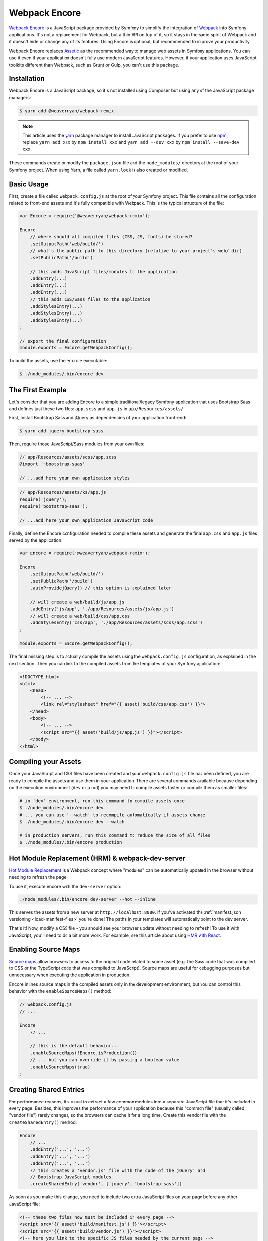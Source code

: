 Webpack Encore
==============

`Webpack Encore`_ is a JavaScript package provided by Symfony to simplify the
integration of `Webpack`_ into Symfony applications. It's not a replacement for
Webpack, but a thin API on top of it, so it stays in the same spirit of Webpack
and it doesn't hide or change any of its features. Using Encore is
optional, but recommended to improve your productivity.

Webpack Encore replaces `Assetic`_ as the recommended way to manage web assets in
Symfony applications. You can use it even if your application doesn't fully use
modern JavaScript features. However, if your application uses JavaScript
toolkits different than Webpack, such as Grunt or Gulp, you can't use this
package.

Installation
------------

Webpack Encore is a JavaScript package, so it's not installed using Composer but
using any of the JavaScript package managers:

.. code-block:: terminal

    $ yarn add @weaverryan/webpack-remix

.. note::

    This article uses the `yarn`_ package manager to install JavaScript packages.
    If you prefer to use `npm`_, replace ``yarn add xxx`` by ``npm install xxx``
    and ``yarn add --dev xxx`` by ``npm install --save-dev xxx``.

These commands create or modify the ``package.json`` file and the ``node_modules/``
directory at the root of your Symfony project. When using Yarn, a file called
``yarn.lock`` is also created or modified.

Basic Usage
-----------

First, create a file called ``webpack.config.js`` at the root of your Symfony
project. This file contains all the configuration related to front-end assets
and it's fully compatible with Webpack. This is the typical structure of the file:

.. code-block:: javascript

    var Encore = require('@weaverryan/webpack-remix');

    Encore
        // where should all compiled files (CSS, JS, fonts) be stored?
        .setOutputPath('web/build/')
        // what's the public path to this directory (relative to your project's web/ dir)
        .setPublicPath('/build')

        // this adds JavaScript files/modules to the application
        .addEntry(...)
        .addEntry(...)
        .addEntry(...)
        // this adds CSS/Sass files to the application
        .addStylesEntry(...)
        .addStylesEntry(...)
        .addStylesEntry(...)
    ;

    // export the final configuration
    module.exports = Encore.getWebpackConfig();

To build the assets, use the ``encore`` executable:

.. code-block:: terminal

    $ ./node_modules/.bin/encore dev

The First Example
-----------------

Let's consider that you are adding Encore to a simple traditional/legacy
Symfony application that uses Bootstrap Saas and defines just these two files:
``app.scss`` and ``app.js`` in ``app/Resources/assets/``.

First, install Bootstrap Sass and jQuery as dependencies of your application
front-end:

.. code-block:: terminal

    $ yarn add jquery bootstrap-sass

Then, require those JavaScript/Sass modules from your own files:

.. code-block:: css

    // app/Resources/assets/scss/app.scss
    @import '~bootstrap-saas'

    // ...add here your own application styles

.. code-block:: js

    // app/Resources/assets/ks/app.js
    require('jquery');
    require('bootstrap-saas');

    // ...add here your own application JavaScript code

Finally, define the Encore configuration needed to compile these assets
and generate the final ``app.css`` and ``app.js`` files served by the application:

.. code-block:: javascript

    var Encore = require('@weaverryan/webpack-remix');

    Encore
        .setOutputPath('web/build/')
        .setPublicPath('/build')
        .autoProvidejQuery() // this option is explained later

        // will create a web/build/js/app.js
        .addEntry('js/app', './app/Resources/assets/js/app.js')
        // will create a web/build/css/app.css
        .addStylesEntry('css/app', './app/Resources/assets/scss/app.scss')
    ;

    module.exports = Encore.getWebpackConfig();

The final missing step is to actually compile the assets using the
``webpack.config.js`` configuration, as explained in the next section. Then you
can link to the compiled assets from the templates of your Symfony application:

.. code-block:: twig

    <!DOCTYPE html>
    <html>
        <head>
            <!-- ... -->
            <link rel="stylesheet" href="{{ asset('build/css/app.css') }}">
        </head>
        <body>
            <!-- ... -->
            <script src="{{ asset('build/js/app.js') }}"></script>
        </body>
    </html>

Compiling your Assets
---------------------

Once your JavaScript and CSS files have been created and your ``webpack.config.js``
file has been defined, you are ready to compile the assets and use them in your
application. There are several commands available because depending on the
execution environment (``dev`` or ``prod``) you may need to compile assets faster
or compile them as smaller files:

.. code-block:: terminal

    # in 'dev' environment, run this command to compile assets once
    $ ./node_modules/.bin/encore dev
    # ... you can use '--watch' to recompile automatically if assets change
    $ ./node_modules/.bin/encore dev --watch

    # in production servers, run this command to reduce the size of all files
    $ ./node_modules/.bin/encore production

Hot Module Replacement (HRM) & webpack-dev-server
-------------------------------------------------

`Hot Module Replacement`_ is a Webpack concept where "modules" can be automatically
updated in the browser without needing to refresh the page!

To use it, execute encore with the ``dev-server`` option:

.. code-block:: terminal

    ./node_modules/.bin/encore dev-server --hot --inline

This serves the assets from a new server at ``http://localhost:8080``.
If you've activated the :ref:`manifest.json versioning <load-manifest-files>`
you're done! The paths in your templates will automatically point to the dev server.

That's it! Now, modify a CSS file - you should see your browser
update without needing to refresh! To use it with JavaScript, you'll
need to do a bit more work. For example, see this article about
using `HMR with React`_.

Enabling Source Maps
--------------------

`Source maps`_ allow browsers to access to the original code related to some
asset (e.g. the Sass code that was compiled to CSS or the TypeScript code that
was compiled to JavaScript). Source maps are useful for debugging purposes but
unnecessary when executing the application in production.

Encore inlines source maps in the compiled assets only in the development
environment, but you can control this behavior with the ``enableSourceMaps()``
method:

.. code-block:: javascript

    // webpack.config.js
    // ...

    Encore
        // ...

        // this is the default behavior...
        .enableSourceMaps(!Encore.isProduction())
        // ... but you can override it by passing a boolean value
        .enableSourceMaps(true)
    ;

Creating Shared Entries
-----------------------

For performance reasons, it's usual to extract a few common modules into a
separate JavaScript file that it's included in every page. Besides, this
improves the performance of your application because this "common file" (usually
called "vendor file") rarely changes, so the browsers can cache it for a long
time. Create this vendor file with the ``createSharedEntry()`` method:

.. code-block:: javascript

    Encore
        // ...
        .addEntry('...', '...')
        .addEntry('...', '...')
        .addEntry('...', '...')
        // this creates a 'vendor.js' file with the code of the jQuery' and
        // Bootstrap JavaScript modules
        .createSharedEntry('vendor', ['jquery', 'bootstrap-sass'])

As soon as you make this change, you need to include two extra JavaScript files
on your page before any other JavaScript file:

.. code-block:: twig

    <!-- these two files now must be included in every page -->
    <script src="{{ asset('build/manifest.js') }}"></script>
    <script src="{{ asset('build/vendor.js') }}"></script>
    <!-- here you link to the specific JS files needed by the current page -->
    <script src="{{ asset('build/app.js') }}"></script>

The ``vendor.js`` file contains all the common code that has been extracted from
the other files, so it's obvious that must be included. The other file (``manifest.js``)
is less obvious, but it's needed so webpack knows how to load those shared modules.

Asset Versioning
----------------

Use the ``enableVersioning()`` method to add a hash signature to the name of the
compiled assets (e.g. ``app.123abc.js`` instead of ``app.js``). This allows to
use aggressive caching strategies that set the expire time very far in time,
because whenever a file change, its hash will change and the link to the asset
will also change, invalidating any existing cache:

.. code-block:: javascript

    Encore
        // ...
        .addEntry('app', '...')
        .addEntry('...', '...')
        .addEntry('...', '...')
        // add hashing to all asset filenames
        .enableVersioning()

How, each filename will have a hash automatically added to its
filename. To link to these assets, Encore creates a ``manifest.json``
file with all the new filenames (explained next).

.. _load-manifest-files:

Loading Assets from the manifest.json File
------------------------------------------

Whenever you run webpack, a ``manifest.json`` file is automatically
created in your ``outputPath`` directory:

.. code-block:: json

    {
        "build/app.js": "/build/app.123abc.js",
        "build/dashboard.css": "/build/dashboard.a4bf2d.css"
    }

To include ``script`` and ``link`` on your page that point to the
correct path, you need to read this.

If you're using Symfony, it's easy! Just activate the ``json_manifest_file``
versioning strategy in ``config.yml``:

.. code-block:: yaml

    # app/config/config.yml
    framework:
        # ...
        assets:
            # feature is supported in Symfony 3.3 and higher
            json_manifest_path: '%kernel.project_dir%/build/manifest.json'

That's it! Just be sure to wrap each path in the Twig ``asset()`` function
like normal:

.. code-block:: twig

    <script src="{{ asset('build/app.js') }}"></script>

    <link href="{{ asset('build/dashboard.css') }}" rel="stylesheet" />

Creating your JavaScript Files
------------------------------

When using Webpack in Symfony applications, your JavaScript files can make use
of advanced features such as requiring other JavaScript files or modules. The
``require()`` instruction is similar to the PHP ``require()`` instruction, but
the handling of file paths is a bit different:

.. code-block:: javascript

    // app/Resources/assets/js/showcase.js

    // when no file path is defined (i.e. no file extension) webpack loads the
    // given JavaScript module installed in node_modules/ dir (webpack knows all
    // the specific files that must be loaded and in which order)
    require('bootstrap-star-rating');

    // when a file path is given, but it doesn't start with '/' or './', the file
    // path is considered relative to node_modules/ dir
    require('bootstrap-star-rating/css/star-rating.css');

    // when a file path is given and it starts with '/' or './', it's considered
    // as the full file path for the asset (it can live outside the node_modules/ dir)
    require('../../../../../node_modules/bootstrap-star-rating/themes/krajee-svg/theme.css');

    // ...

Using SASS
----------

To use the SASS pre-processor, first install the dependencies:

.. code-block:: terminal

    yarn add --dev sass-loader node-sass

Now, just enable it in ``webpack.config.js``:

.. code-block:: javascript

    // webpack.config.js
    // ...

    Encore
        // ...
        .enableSassLoader()
    ;

That's it! All files ending in ``.sass`` or ``.scss`` will
be processed.

Using LESS
----------

To use the LESS pre-processor, first install ``less`` and
the ``less-loader``:

.. code-block:: terminal

    yarn add --dev less-loader less

Now, just enable it in ``webpack.config.js``:

.. code-block:: javascript

    // webpack.config.js
    // ...

    Encore
        // ...
        .enableLessLoader()
    ;

That's it! All files ending in ``.less`` will be pre-processed!

Passing Information from Twig to JavaScript
-------------------------------------------

In Symfony applications, Twig is executed on the server and JavaScript on the
browser. However, you can bridge them in templates executing Twig code to
generate code or contents that are processed later via JavaScript:

.. code-block:: twig

    RatingPlugin('.user-rating').create({
        // when Twig code is executed, the application checks for the existence of the
        // user and generates the appropriate value that is used by JavaScript later
        disabled: "{{ app.user ? 'true' : 'false' }}",
        // ...
    });

When using Encore you can no longer use this technique because Twig and
JavaScript are completely separated. The alternative solution is to use HTML
``data`` attributes to store some information that is retrieved later by
JavaScript:

.. code-block:: twig

    <div class="user-rating" data-is-logged="{{ app.user ? 'true' : 'false' }}">
        <!-- ... -->
    </div>

There is no size limit in the value of the ``data-`` attributes, so you can
store any content, no matter its length. The only caveat is that you must encode
the value using Twig's ``html`` escaping strategy to avoid messing with HTML
attributes:

.. code-block:: twig

    <div data-user-profile="{{ app.user ? app.user.profileAsJson|e('html') : '' }}">
        <!-- ... -->
    </div>

jQuery and Legacy Applications
------------------------------

Some legacy JavaScript applications use programming practices that doesn't go
along with the new practices promoted by webpack. The most common of those
problems is using code (e.g. jQuery plugins) that assume that jQuery is already
available via the the ``$`` or ``jQuery`` global variables. If those variables
are not defined, you'll get these errors:

.. code-block:: text

    Uncaught ReferenceError: $ is not defined at [...]
    Uncaught ReferenceError: jQuery is not defined at [...]

Instead of rewriting all those applications, Encore proposes a different
solution. Thanks to the ``autoProvidejQuery()`` method, whenever a JavaScript
file uses the ``$`` or ``jQuery`` variables, webpack automatically requires
jQuery and creates those variables for you.

So, when working with legacy applications, add the following to your ``webpack.config.js``
file:

.. code-block:: javascript

    Encore
        .autoProvidejQuery()
        .addEntry('...', '...')
        // ...
    ;

Internally, this ``autoProvidejQuery()`` method uses the ``autoProvideVariables()``
method from webpack. In practice, it's equivalent to doing:

.. code-block:: javascript

    Encore
        // you can use this method to provide other common global variables,
        // such as '_' for the 'underscore' library
        .autoProvideVariables({
            $: 'jquery',
            jQuery: 'jquery'
        })
        .addEntry('...', '...')
        // ...
    ;

If you also need to provide access to ``$`` and ``jQuery`` variables outside of
the JavaScript files processed by webpack, you must create the global variables
yourself in some file loaded before the legacy JavaScript code. For example, you
can define a ``common.js`` file processed by webpack and loaded in every page
with the following content:

.. code-block:: javascript

    window.$ = window.jQuery = require('jquery');

Full Configuration Example
--------------------------

.. TODO:
.. Show here a full and complex example of using Encore in a real
.. Symfony application such as symfony.com

Configuring Babel
-----------------

Babel_ is automatically configured for all ``.js`` files via the
``babel-loader``. By default, the ``env`` preset is used without
any extra options.

Need to configure Babel yourself? No problem - there are two options:

.. code-block:: javascript

    // webpack.config.js
    // ...

    Encore
        // ...

        // Option 1) configure babel right inside webpack.config.js
        .configureBabel(function(babelConfig) {
            babelConfig.presets.push('es2017');
        })

        // Option 2) Create a .babelrc file, then tell Encore it exists
        .useBabelRcFile()
    ;

If you create a ``.babelrc`` file, don't forget to call ``useBabelRcFile()``.
Otherwise, the default config will override your file's settings.

Using React
-----------

Using React? No problem! Make sure you have React installed,
along with the `babel-preset-react`_:

.. code-block:: terminal

    yarn add --dev react react-dom
    yarn add --dev babel-preset-react

Next, enable react in your ``webpack.config.js``:

.. code-block:: javascript

    // webpack.config.js
    // ...

    Encore
        // ...
        .enableReactPreset()
    ;

That's it! Your ``.js`` and ``.jsx`` files will now be transformed
through ``babel-preset-react``.

Enabling PostCSS (postcss-loader)
---------------------------------

`PostCSS`_ is a CSS post-processing tool that can transform your
CSS in a lot of cool ways, like `autoprefixing`_, `linting`_ and
a lot more!

First, download ``postcss-loader`` and ``postcss-load-config``:

.. code-block:: terminal

    yarn add --dev postcss-loader postcss-load-config

Next, create a ``postcss.config.js`` file at the root of your project:

.. code-block:: javascript

    module.exports = {
        plugins: [
            // include whatever plugins you want
            // but make sure you install these via yarn or npm!
            require('autoprefixer')
        ]
    }

Finally, enable PostCSS in Encore:

.. code-block:: javascript

    // webpack.config.js
    // ...

    Encore
        // ...
        .enablePostCssLoader()
    ;

That's it! The ``postcss-loader`` will now be used for all CSS, SASS, etc
files.

Cleaning up old Files
---------------------

If you use versioning, then eventually your output directory
will have a *lot* of old files. No problem! Just tell Webpack
to clean up the directory before each build:

.. code-block:: javascript

    // webpack.config.js
    // ...

    Encore
        .setOutputPath('web/build/')
        // ...

        // will empty the web/build directory before each build
        .cleanupOutputBeforeBuild()
    ;

Using a CDN
-----------

Are you deploying to a CDN? That's awesome :) - and configuring
Encore for that is easy. Once you've made sure that your built files
are uploaded to the CDN, configure it in Encore:

.. code-block:: javascript

    // webpack.config.js
    // ...

    Encore
        .setOutputPath('web/build/')
        // in dev mode, don't use the CDN
        .setPublicPath('/build');
        // ...
    ;

    if (Encore.isProduction()) {
        Encore.setPublicPath('https://my-cool-app.com.global.prod.fastly.net');
        // guarantee that the keys in manifest.json are *still*
        // prefixed with build/
        // (e.g. "build/dashboard.js": "https://my-cool-app.com.global.prod.fastly.net/dashboard.js")
        Encore.setManifestKeyPrefix('build/');
    }

That's it! Internally, Webpack will now know to load assets from your
CDN - e.g. ``https://my-cool-app.com.global.prod.fastly.net/dashboard.js``.
You just need to make sure that the ``script`` and ``link`` tags you include on
your pages also uses the CDN. Fortunately, the ``manifest.json`` is automatically
updated to point to the CDN. In Symfony, as long as you've configured `Asset Versioning`_,
the ``asset()`` function will take care of things for you, with no changes.

.. code-block:: js

    {# Same code you had before and setting up the CDN #}
    <script src="{{ asset('build/dashboard.js') }}"></script>

.. _`Webpack Encore`: https://www.npmjs.com/package/@weaverryan/webpack-remix
.. _`Webpack`: https://webpack.js.org/
.. _`Assetic`: http://symfony.com/doc/current/assetic/asset_management.html
.. _`npm`: https://www.npmjs.com/
.. _`yarn`: https://yarnpkg.com/
.. _`Source maps`: https://developer.mozilla.org/en-US/docs/Tools/Debugger/How_to/Use_a_source_map
.. _`PostCSS`: http://postcss.org/
.. _`autoprefixing`: https://github.com/postcss/autoprefixer
.. _`linting`: https://stylelint.io/
.. _`Babel`: http://babeljs.io/
.. _`babel-react-preset`: https://babeljs.io/docs/plugins/preset-react/
.. _`Hot Module Replacement`: https://webpack.js.org/concepts/hot-module-replacement/
.. _`HMR with React`: https://webpack.js.org/guides/hmr-react/
